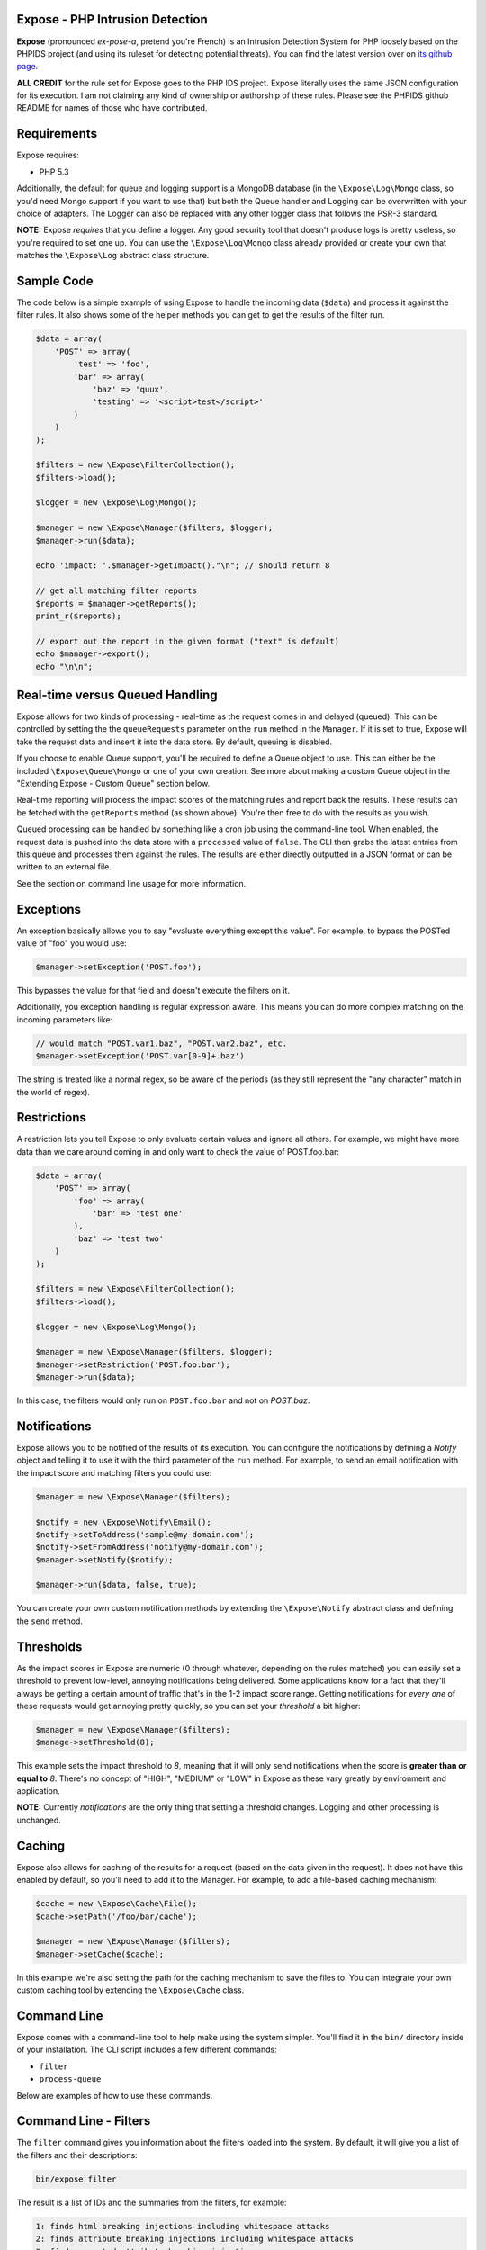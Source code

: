 .. Expose documentation master file, created by
   sphinx-quickstart on Sun Jun  9 07:11:27 2013.
   You can adapt this file completely to your liking, but it should at least
   contain the root `toctree` directive.

Expose - PHP Intrusion Detection
==================================

**Expose** (pronounced *ex-pose-a*, pretend you're French) is an Intrusion Detection System for PHP loosely based on the PHPIDS project (and using its ruleset for detecting potential threats). You can find the latest version over on `its github page <http://github.com/enygma/expose>`_.

**ALL CREDIT** for the rule set for Expose goes to the PHP IDS project. Expose literally uses the same JSON configuration for its execution. I am not claiming any kind of ownership or authorship of these rules. Please see the PHPIDS github README for names of those who have contributed.

Requirements
==============

Expose requires:

* PHP 5.3

Additionally, the default for queue and logging support is a MongoDB database (in the ``\Expose\Log\Mongo`` class, so you'd need Mongo support if you want to use that) but both the Queue handler and Logging can be overwritten with your choice of adapters. The Logger can also be replaced with any other logger class that follows the PSR-3 standard.

**NOTE:** Expose *requires* that you define a logger. Any good security tool that doesn't produce logs is pretty useless, so you're required to set one up. You can use the ``\Expose\Log\Mongo`` class already provided or create your own that matches the ``\Expose\Log`` abstract class structure.

Sample Code
==================

The code below is a simple example of using Expose to handle the incoming data (``$data``) and process it against
the filter rules. It also shows some of the helper methods you can get to get the results of the 
filter run.

.. code-block:: php

    $data = array(
        'POST' => array(
            'test' => 'foo',
            'bar' => array(
                'baz' => 'quux',
                'testing' => '<script>test</script>'
            )
        )
    );

    $filters = new \Expose\FilterCollection();
    $filters->load();

    $logger = new \Expose\Log\Mongo();

    $manager = new \Expose\Manager($filters, $logger);
    $manager->run($data);

    echo 'impact: '.$manager->getImpact()."\n"; // should return 8

    // get all matching filter reports
    $reports = $manager->getReports();
    print_r($reports);

    // export out the report in the given format ("text" is default)
    echo $manager->export();
    echo "\n\n";

Real-time versus Queued Handling
==================================

Expose allows for two kinds of processing - real-time as the request comes in and delayed (queued). This can be controlled
by setting the the ``queueRequests`` parameter on the ``run`` method in the ``Manager``. If it is set to true, Expose will take the request data and insert it into the data store. By default, queuing is disabled.

If you choose to enable Queue support, you'll be required to define a Queue object to use. This can either be the included ``\Expose\Queue\Mongo`` or one of your own creation. See more about making a custom Queue object in the "Extending Expose - Custom Queue" section below.

Real-time reporting will process the impact scores of the matching rules and report back the results. These results
can be fetched with the ``getReports`` method (as shown above). You're then free to do with the results as you wish.

Queued processing can be handled by something like a cron job using the command-line tool. When enabled, the request
data is pushed into the data store with a ``processed`` value of ``false``. The CLI then grabs the latest entries
from this queue and processes them against the rules. The results are either directly outputted in a JSON format
or can be written to an external file.

See the section on command line usage for more information.

Exceptions
==================

An exception basically allows you to say "evaluate everything except this value". For example, to bypass the POSTed value of "foo" you would use:

.. code-block:: php

    $manager->setException('POST.foo');

This bypasses the value for that field and doesn't execute the filters on it.

Additionally, you exception handling is regular expression aware. This means you can do more complex matching on the incoming parameters like:

.. code-block:: php

    // would match "POST.var1.baz", "POST.var2.baz", etc.
    $manager->setException('POST.var[0-9]+.baz')

The string is treated like a normal regex, so be aware of the periods (as they still represent the "any character" match in the world of regex).

Restrictions
==================

A restriction lets you tell Expose to only evaluate certain values and ignore all others. For example, we might have more data than we care around coming in and only want to check the value of POST.foo.bar:

.. code-block:: php

    $data = array(
        'POST' => array(
            'foo' => array(
                'bar' => 'test one'
            ),
            'baz' => 'test two'
        )
    );

    $filters = new \Expose\FilterCollection();
    $filters->load();

    $logger = new \Expose\Log\Mongo();

    $manager = new \Expose\Manager($filters, $logger);
    $manager->setRestriction('POST.foo.bar');
    $manager->run($data);

In this case, the filters would only run on ``POST.foo.bar`` and not on `POST.baz`.

Notifications
===============

Expose allows you to be notified of the results of its execution. You can configure the notifications by defining a *Notify* object and telling it to use it with the third parameter of the ``run`` method. For example, to send an email notification with the impact score and matching filters you could use:

.. code-block:: php

    $manager = new \Expose\Manager($filters);

    $notify = new \Expose\Notify\Email();
    $notify->setToAddress('sample@my-domain.com');
    $notify->setFromAddress('notify@my-domain.com');
    $manager->setNotify($notify);

    $manager->run($data, false, true);

You can create your own custom notification methods by extending the ``\Expose\Notify`` abstract class and defining the ``send`` method.

Thresholds
==============

As the impact scores in Expose are numeric (0 through whatever, depending on the rules matched) you can easily set a threshold to prevent low-level, annoying notifications being delivered. Some applications know for a fact that they'll always be getting a certain amount of traffic that's in the 1-2 impact score range. Getting notifications for *every one* of these requests would get annoying pretty quickly, so you can set your *threshold* a bit higher:

.. code-block:: php

    $manager = new \Expose\Manager($filters);
    $manage->setThreshold(8);

This example sets the impact threshold to `8`, meaning that it will only send notifications when the score is **greater than or equal to** `8`. There's no concept of "HIGH", "MEDIUM" or "LOW" in Expose as these vary greatly by environment and application.

**NOTE:** Currently *notifications* are the only thing that setting a threshold changes. Logging and other processing is unchanged.

Caching
=========

Expose also allows for caching of the results for a request (based on the data given in the request). It does not have this enabled by default, so you'll need to add it to the Manager. For example, to add a file-based caching mechanism:

.. code-block:: php

    $cache = new \Expose\Cache\File();
    $cache->setPath('/foo/bar/cache');

    $manager = new \Expose\Manager($filters);
    $manager->setCache($cache);

In this example we're also settng the path for the caching mechanism to save the files to. You can integrate your own custom caching tool by extending the ``\Expose\Cache`` class.

Command Line
==============

Expose comes with a command-line tool to help make using the system simpler. You'll find it in the ``bin/``
directory inside of your installation. The CLI script includes a few different commands:

* ``filter``
* ``process-queue``

Below are examples of how to use these commands.

Command Line - Filters
======================

The ``filter`` command gives you information about the filters loaded into the system. By default, it will
give you a list of the filters and their descriptions:

.. code-block:: sh
    
    bin/expose filter

The result is a list of IDs and the summaries from the filters, for example:

.. code-block:: sh
    
    1: finds html breaking injections including whitespace attacks
    2: finds attribute breaking injections including whitespace attacks
    3: finds unquoted attribute breaking injections
    4: Detects url-, name-, JSON, and referrer-contained payload attacks
    5: Detects hash-contained xss payload attacks, setter usage and property overloading
    6: Detects self contained xss via with(), common loops and regex to string conversion
    7: Detects JavaScript with(), ternary operators and XML predicate attacks

To get more information about a filter, use the ``id`` option:

.. code-block:: sh

    bin/expose filter --id=2

You'll be given the details about that filter:

.. code-block:: sh

    bin/expose --id=2

    [2] finds unquoted attribute breaking injections
        Rule: (?:^>[\w\s]*<\/?\w{2,}>)
        Tags: xss, csrf
        Impact: 2

Or, if you'd like information on more than one filter at a time, you can append
them with a comma:

.. code-block:: sh

    bin/expose --id=2,3

    [2] finds unquoted attribute breaking injections
        Rule: (?:^>[\w\s]*<\/?\w{2,}>)
        Tags: xss, csrf
        Impact: 2

    [3] Detects url-, name-, JSON, and referrer-contained payload attacks
            Rule: (?:[+\/]\s*name[\W\d]*[)+])|(?:;\W*url\s*=)|(?:[^\w\s\/?:>]\s*(?:location|referrer|name)\s*[^\/\w\s-])
            Tags: xss, csrf
            Impact: 5

Command Line - Queue
======================

The ``process-queue`` command lets you work with the queued request data. To use the queue processing, you
need to enable it with the ``queue_requests`` configuration option.

To process the current items in the queue, you can execute it without any command line options:

.. code-block:: sh

    bin/expose process-queue

This will provide you some messaging about how many items it will be processing (the default is 10 records
at a time) and output the resulting filter matches as JSON data.

If you'd like to output these results to a file instead, you can use the ``export-file`` option:

.. code-block:: sh

    bin/expose process-queue --export-file=/tmp/output.txt

This will apprend to the file if it already exists.

**Custom Queue Settings**

By default, the queue system the CLI uses will look for a Mongo server running on the localhost with an ``expose`` database it can access. You can change this, however, to work with your own Mongo server (or MySQL). When using the CLI, you can add two parameters to define the type and the connect string to use - ``queue-type`` and ``queue-connect``:

.. code-block:: sh

    bin/expose --queue-type=mongo --queue-connect=mongoUser:testing123@db.myhost.int

Using the combination of these two parameters, Expose will try to connect to the Mongo database living on the ``db.myhost.int`` server and use the ``expose`` database there. 

You can also use a MySQL database in the same way, just using a type of "mysql" rather than "mongo".

Extending Expose - Custom Queue
==========================================

By default, Expose assumes a local Mongo instance to handle the queue processing. You can, however, override this with a custom queue object of your own. It only needs to do a few things:

- extend the ``\Expose\Queue`` abstract class
- define the ``getPending``, ``markProcessed`` and ``add`` methods
- Pass in an adapter to use

So, if we wanted to use a Mongo instance on another machine, we could redefine our object like:

.. code-block:: php

    class MyQueue extends \Expose\Queue
    {
        public function add($data)
        {
            /* add a new record */
        }
        public function markProcessed($id)
        {
            /* update the record */
        }
        public function getPending($limit)
        {
            /* return the pending records */
        }
    }

then, to use it:

.. code-block:: php

    $filters = new \Expose\FilterCollection();
    $filters->load();

    $adapter = new MongoClient('mongodb://myserver1.example.com');
    $myQueue = new MyQueue($adapter);

    $manager = new \Expose\Manager($filters);
    $manager->setQueue($myQueue);

If no queue is set with ``setQueue`` Expose will default to the Mongo version (configured for local connection).

Extending Expose - Custom Filters
==========================================

Expose lets you inect your own custom filters with your logic to be executed right along with the built in filters. The default filters use regular expressions to try to match attacks in the given data. Your custom filters can execute whatever login you want. All you have to do is add them to the ``FilterCollection``:

.. code-block:: php

    class CustomFilter extends \Expose\Filter
    {
        public function execute()
        {
            echo "Custom filter!\n";
            return true;
        }
    }
    $custom = new CustomFilter();
    $filters->addFilter($custom);

You just define the ``execute`` method in your filter and Expose with run it. The ``execute`` method should return ``true`` if there's a match and ``false`` if there's none.
